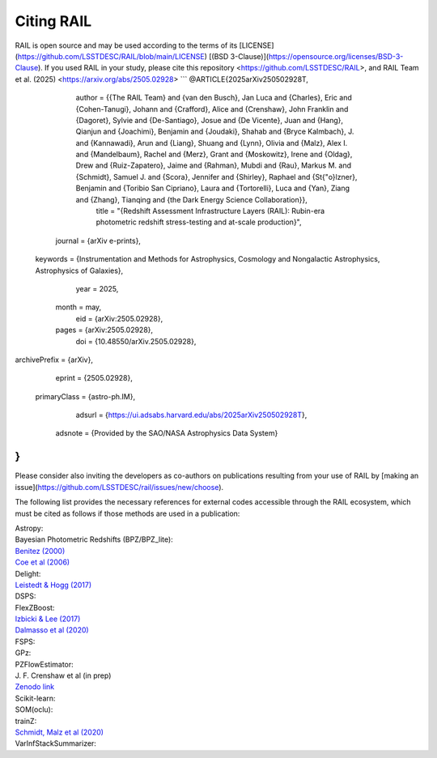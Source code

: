 ***********
Citing RAIL
***********

RAIL is open source and may be used according to the terms of its [LICENSE](https://github.com/LSSTDESC/RAIL/blob/main/LICENSE) [(BSD 3-Clause)](https://opensource.org/licenses/BSD-3-Clause).
If you used RAIL in your study, please cite this repository <https://github.com/LSSTDESC/RAIL>, and RAIL Team et al. (2025) <https://arxiv.org/abs/2505.02928>
```
@ARTICLE{2025arXiv250502928T,
       author = {{The RAIL Team} and {van den Busch}, Jan Luca and {Charles}, Eric and {Cohen-Tanugi}, Johann and {Crafford}, Alice and {Crenshaw}, John Franklin and {Dagoret}, Sylvie and {De-Santiago}, Josue and {De Vicente}, Juan and {Hang}, Qianjun and {Joachimi}, Benjamin and {Joudaki}, Shahab and {Bryce Kalmbach}, J. and {Kannawadi}, Arun and {Liang}, Shuang and {Lynn}, Olivia and {Malz}, Alex I. and {Mandelbaum}, Rachel and {Merz}, Grant and {Moskowitz}, Irene and {Oldag}, Drew and {Ruiz-Zapatero}, Jaime and {Rahman}, Mubdi and {Rau}, Markus M. and {Schmidt}, Samuel J. and {Scora}, Jennifer and {Shirley}, Raphael and {St{\"o}lzner}, Benjamin and {Toribio San Cipriano}, Laura and {Tortorelli}, Luca and {Yan}, Ziang and {Zhang}, Tianqing and {the Dark Energy Science Collaboration}},
        title = "{Redshift Assessment Infrastructure Layers (RAIL): Rubin-era photometric redshift stress-testing and at-scale production}",
      journal = {arXiv e-prints},
     keywords = {Instrumentation and Methods for Astrophysics, Cosmology and Nongalactic Astrophysics, Astrophysics of Galaxies},
         year = 2025,
        month = may,
          eid = {arXiv:2505.02928},
        pages = {arXiv:2505.02928},
          doi = {10.48550/arXiv.2505.02928},
archivePrefix = {arXiv},
       eprint = {2505.02928},
 primaryClass = {astro-ph.IM},
       adsurl = {https://ui.adsabs.harvard.edu/abs/2025arXiv250502928T},
      adsnote = {Provided by the SAO/NASA Astrophysics Data System}
}
```
Please consider also inviting the developers as co-authors on publications resulting from your use of RAIL by [making an issue](https://github.com/LSSTDESC/rail/issues/new/choose).

The following list provides the necessary references for external codes accessible through the RAIL ecosystem, which must be cited as follows if those methods are used in a publication:

| Astropy: 

| Bayesian Photometric Redshifts (BPZ/BPZ_lite):
| `Benitez (2000) <https://ui.adsabs.harvard.edu/abs/2000ApJ...536..571B/abstract>`_
| `Coe et al (2006) <https://ui.adsabs.harvard.edu/abs/2006AJ....132..926C/abstract>`_

| Delight:
| `Leistedt & Hogg (2017) <https://ui.adsabs.harvard.edu/abs/2017ApJ...838....5L/abstract>`_

| DSPS:

| FlexZBoost:
| `Izbicki & Lee (2017) <https://projecteuclid.org/journals/electronic-journal-of-statistics/volume-11/issue-2/Converting-high-dimensional-regression-to-high-dimensional-conditional-density-estimation/10.1214/17-EJS1302.full>`_
| `Dalmasso et al (2020) <https://ui.adsabs.harvard.edu/abs/2020A%26C....3000362D/abstract>`_

| FSPS:

| GPz: 

| PZFlowEstimator:
| J. F. Crenshaw et al (in prep)
| `Zenodo link <https://zenodo.org/record/6369625#.Ylcpjy-cYW8>`_

| Scikit-learn:

| SOM(oclu):

| trainZ:
| `Schmidt, Malz et al (2020) <https://ui.adsabs.harvard.edu/abs/2020MNRAS.499.1587S/abstract>`_

| VarInfStackSummarizer: 

